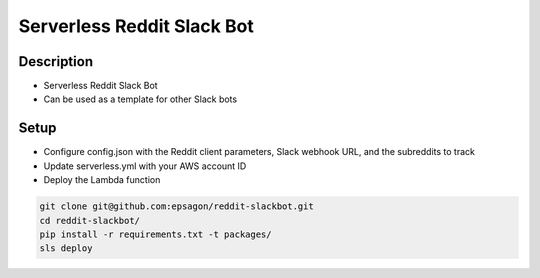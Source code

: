 Serverless Reddit Slack Bot
=====================

.. image:: https://img.shields.io/badge/Say%20Thanks-!-1EAEDB.svg
   :target: https://saythanks.io/to/nshap

.. image:: https://github.com/epsagon/reddit-slackbot/blob/master/screenshot.png
   :align: center

Description
----------
- Serverless Reddit Slack Bot
- Can be used as a template for other Slack bots

Setup
-----
- Configure config.json with the Reddit client parameters, Slack webhook URL, and the subreddits to track
- Update serverless.yml with your AWS account ID
- Deploy the Lambda function

.. code-block:: bash

    git clone git@github.com:epsagon/reddit-slackbot.git
    cd reddit-slackbot/
    pip install -r requirements.txt -t packages/
    sls deploy


